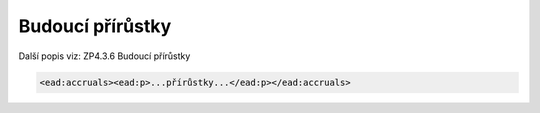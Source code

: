 .. _ead_item_types_accruals:

Budoucí přírůstky
=====================

Další popis viz: ZP4.3.6 Budoucí přírůstky

.. code-block:: xml

  <ead:accruals><ead:p>...přírůstky...</ead:p></ead:accruals>

